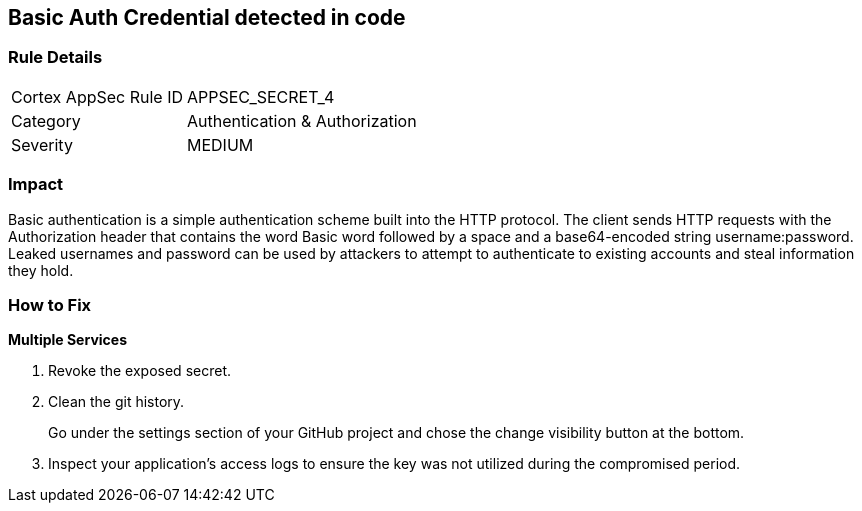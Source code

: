 == Basic Auth Credential detected in code


=== Rule Details

[cols="1,2"]
|===
|Cortex AppSec Rule ID |APPSEC_SECRET_4
|Category |Authentication & Authorization
|Severity |MEDIUM
|===
 



=== Impact
Basic authentication is a simple authentication scheme built into the HTTP protocol.
The client sends HTTP requests with the Authorization header that contains the word Basic word followed by a space and a base64-encoded string username:password.
Leaked usernames and password can be used by attackers to attempt to authenticate to existing accounts and steal information they hold.

=== How to Fix
*Multiple Services* 


.  Revoke the exposed secret.

.  Clean the git history.
+
Go under the settings section of your GitHub project and chose the change visibility button at the bottom.

.  Inspect your application's access logs to ensure the key was not utilized during the compromised period.
